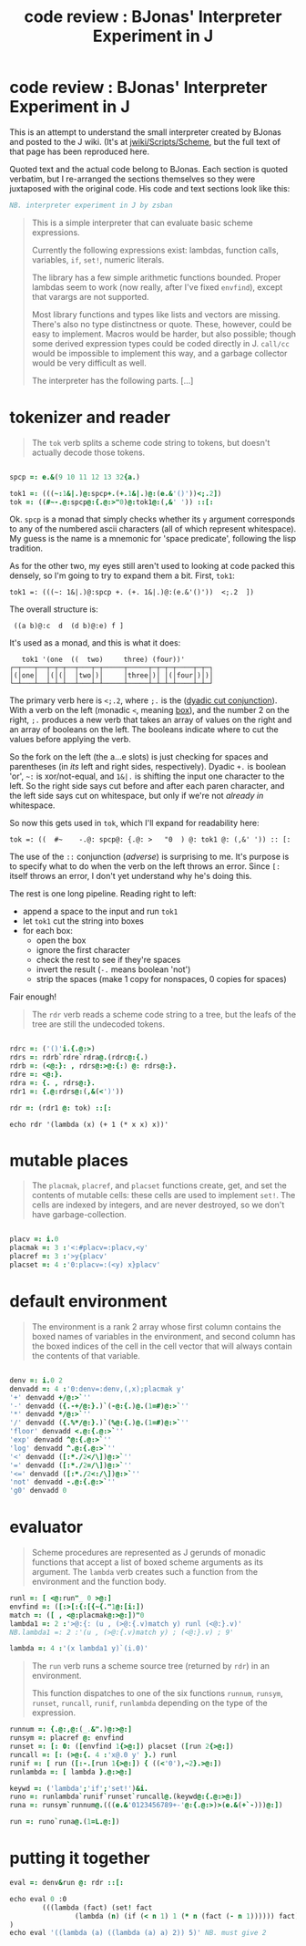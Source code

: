 #+title: code review : BJonas' Interpreter Experiment in J

* code review : BJonas' Interpreter Experiment in J

This is an attempt to understand the small interpreter created by BJonas and posted to the J wiki. (It's at [[http://www.jsoftware.com/jwiki/Scripts/Scheme][jwiki/Scripts/Scheme]], but the full text of that page has been reproduced here.


Quoted text and the actual code belong to BJonas. Each section is quoted verbatim, but I re-arranged the sections themselves so they were juxtaposed with the original code. His code and text sections look like this:

#+begin_src j
NB. interpreter experiment in J by zsban
#+end_src

#+begin_quote
This is a simple interpreter that can evaluate basic scheme expressions.

Currently the following expressions exist: lambdas, function calls, variables, =if=, =set!=, numeric literals.

The library has a few simple arithmetic functions bounded. Proper lambdas seem to work (now really, after I've fixed =envfind=), except that varargs are not supported.

Most library functions and types like lists and vectors are missing. There's also no type distinctness or quote. These, however, could be easy to implement. Macros would be harder, but also possible; though some derived expression types could be coded directly in J. =call/cc= would be impossible to implement this way, and a garbage collector would be very difficult as well.

The interpreter has the following parts. [...]
#+end_quote


* tokenizer and reader

#+begin_quote org

The =tok= verb splits a scheme code string to tokens, but doesn't actually decode those tokens.

#+end_quote

#+begin_src j

spcp =: e.&(9 10 11 12 13 32{a.)

tok1 =: (((~:1&|.)@:spcp+.(+.1&|.)@:(e.&'()'))<;.2])
tok =: ((#~-.@:spcp@:{.@:>"0)@:tok1@:(,&' ')) ::[:

#+end_src


Ok. =spcp= is a monad that simply checks whether its =y= argument corresponds to any of the numbered ascii characters (all of which represent whitespace). My guess is the name is a mnemonic for 'space predicate', following the lisp tradition.

As for the other two, my eyes still aren't used to looking at code packed this densely, so I'm going to try to expand them a bit. First, =tok1=:

: tok1 =: (((~: 1&|.)@:spcp +. (+. 1&|.)@:(e.&'()'))  <;.2  ])

The overall structure is:

:  ((a b)@:c  d  (d b)@:e) f ]

It's used as a monad, and this is what it does:

:    tok1 '(one  ((  two)     three) (four))'
: ┌─┬───┬──┬─┬─┬──┬───┬─┬─────┬─────┬─┬─┬─┬────┬─┬─┐
: │(│one│  │(│(│  │two│)│     │three│)│ │(│four│)│)│
: └─┴───┴──┴─┴─┴──┴───┴─┴─────┴─────┴─┴─┴─┴────┴─┴─┘


The primary verb here is  =<;.2=, where =;.= is the ([[http://www.jsoftware.com/help/dictionary/d331.htm][dyadic cut conjunction]]). With a verb on the left (monadic =<=, meaning [[http://www.jsoftware.com/help/dictionary/d010.htm][box]]), and the number 2 on the right, =;.= produces a new verb that takes an array of values on the right and an array of booleans on the left. The booleans indicate where to cut the values before applying the verb.

So the fork on the left (the a...e slots) is just checking for spaces and parentheses (in /its/ left and right sides, respectively). Dyadic =+.= is boolean 'or', =~:= is xor/not-equal, and =1&|.= is shifting the input one character to the left. So the right side says cut before and after each paren character, and the left side says cut on whitespace, but only if we're not /already in/ whitespace.

So now this gets used in =tok=, which I'll expand for readability here:

: tok =: ((  #~    -.@: spcp@: {.@: >   "0  ) @: tok1 @: (,&' ')) :: [:

The use of the =::= conjunction (/adverse/) is surprising to me. It's purpose is to specify what to do when the verb on the left throws an error. Since =[:= itself throws an error, I don't yet understand why he's doing this.

The rest is one long pipeline. Reading right to left: 

  - append a space to the input and run =tok1=
  - let =tok1= cut the string into boxes
  - for each box:
    - open the box
    - ignore the first character
    - check the rest to see if they're spaces
    - invert the result (=-.= means boolean 'not')
    - strip the spaces (make 1 copy for nonspaces, 0 copies for spaces)

Fair enough!

#+begin_quote org

The =rdr= verb reads a scheme code string to a tree, but the leafs of the tree are still the undecoded tokens.
#+end_quote

#+begin_src j

rdrc =: ('()'i.{.@:>)
rdrs =: rdrb`rdre`rdra@.(rdrc@:{.)
rdrb =: (<@:}: , rdrs@:>@:{:) @: rdrs@:}.
rdre =: <@:}.
rdra =: {. , rdrs@:}.
rdr1 =: {.@:rdrs@:(,&(<')'))

rdr =: (rdr1 @: tok) ::[:

#+end_src

: echo rdr '(lambda (x) (+ 1 (* x x) x))'

* mutable places

#+begin_quote org

The =placmak=, =placref=, and =placset= functions create, get, and set the contents of mutable cells: these cells are used to implement =set!=. The cells are indexed by integers, and are never destroyed, so we don't have garbage-collection.

#+end_quote

#+begin_src j

placv =: i.0
placmak =: 3 :'<:#placv=:placv,<y'
placref =: 3 :'>y{placv'
placset =: 4 :'0:placv=:(<y) x}placv'

#+end_src

* default environment

#+begin_quote org

The environment is a rank 2 array whose first column contains the boxed names of variables in the environment, and second column has the boxed indices of the cell in the cell vector that will always contain the contents of that variable.
#+end_quote

#+begin_src j

denv =: i.0 2
denvadd =: 4 :'0:denv=:denv,(,x);placmak y'
'+' denvadd +/@:>`''
'-' denvadd ({.-+/@:}.)`(-@:{.)@.(1=#)@:>`''
'*' denvadd */@:>`''
'/' denvadd ({.%*/@:}.)`(%@:{.)@.(1=#)@:>`''
'floor' denvadd <.@:{.@:>`''
'exp' denvadd ^@:{.@:>`''
'log' denvadd ^.@:{.@:>`''
'<' denvadd ([:*./2</\])@:>`''
'=' denvadd ([:*./2=/\])@:>`''
'<=' denvadd ([:*./2<:/\])@:>`''
'not' denvadd -.@:{.@:>`''
'g0' denvadd 0

#+end_src

* evaluator



#+begin_quote org

Scheme procedures are represented as J gerunds of monadic functions that accept a list of boxed scheme arguments as its argument. The =lambda= verb creates such a function from the environment and the function body.

#+end_quote

#+begin_src j
runl =: [ <@:run"_ 0 >@:]
envfind =: ([:>[:{:[{~{."1@:[i:])
match =: ([ , <@:placmak@:>@:])"0
lambda1 =: 2 :'>@:{: (u , (>@:{.v)match y) runl (<@:}.v)'
NB.lambda1 =: 2 :'(u , (>@:{.v)match y) ; (<@:}.v) ; 9'

lambda =: 4 :'(x lambda1 y)`(i.0)'
#+end_src


#+begin_quote org

The =run= verb runs a scheme source tree (returned by =rdr=) in an environment.

This function dispatches to one of the six functions =runnum=, =runsym=, =runset=, =runcall=, =runif=, =runlambda= depending on the type of the expression.

#+end_quote

#+begin_src j
runnum =: {.@:,@:(_.&".)@:>@:]
runsym =: placref @: envfind
runset =: [: 0: ([envfind 1{>@:]) placset ([run 2{>@:])
runcall =: [: (>@:{. 4 :'x@.0 y' }.) runl
runif =: [ run ([:-.[run 1{>@:]) { ((<'0'),~2}.>@:])
runlambda =: [ lambda }.@:>@:]

keywd =: ('lambda';'if';'set!')&i.
runo =: runlambda`runif`runset`runcall@.(keywd@:{.@:>@:])
runa =: runsym`runnum@.(((e.&'0123456789+-'@:{.@:>)>(e.&(+`-)))@:])

run =: runo`runa@.(1=L.@:])
#+end_src

* putting it together

#+begin_src j
eval =: denv&run @: rdr ::[:

echo eval 0 :0
        (((lambda (fact) (set! fact
                (lambda (n) (if (< n 1) 1 (* n (fact (- n 1)))))) fact) 0) 5)
)
echo eval '((lambda (a) ((lambda (a) a) 2)) 5)' NB. must give 2
#+end_src
